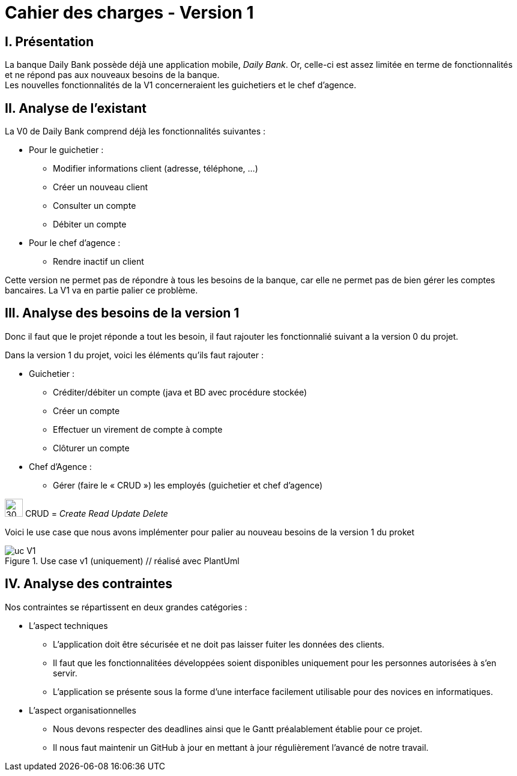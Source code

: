 = Cahier des charges - Version 1

== [red]#I. Présentation#
La banque Daily Bank possède déjà une application mobile, _Daily Bank_. Or, celle-ci est assez limitée en terme de fonctionnalités et ne répond pas aux nouveaux besoins de la banque. +
Les nouvelles fonctionnalités de la V1 concerneraient les guichetiers et le chef d'agence.

== [red]#II. Analyse de l'existant#

.La V0 de Daily Bank comprend déjà les fonctionnalités suivantes :
* Pour le guichetier :
** Modifier informations client (adresse, téléphone, …)
** Créer un nouveau client
** Consulter un compte
** Débiter un compte
* Pour le chef d'agence :
** Rendre inactif un client

Cette version ne permet pas de répondre à tous les besoins de la banque, car elle ne permet pas de bien gérer les comptes bancaires. La V1 va en partie palier ce problème.

== [red]#III. Analyse des besoins de la version 1#

Donc il faut que le projet réponde a tout les besoin, il faut rajouter les fonctionnalié suivant a la version 0 du projet.

Dans la version 1 du projet, voici les éléments qu'ils faut rajouter : +

* Guichetier :
** Créditer/débiter un compte (java et BD avec procédure stockée)
** Créer un compte
** Effectuer un virement de compte à compte
** Clôturer un compte
* Chef d’Agence :
** Gérer (faire le « CRUD ») les employés (guichetier et chef d’agence)

****
image:icon_warning.png[30,30]
CRUD = __Create Read Update Delete__
****


Voici le use case que nous avons implémenter pour palier au nouveau besoins de la version 1 du proket 

image::uc_V1.png[title="Use case v1 (uniquement) // réalisé avec PlantUml"]

== [red]#IV. Analyse des contraintes#

Nos contraintes se répartissent en deux grandes catégories : 

* L'aspect techniques
** L'application doit être sécurisée et ne doit pas laisser fuiter les données des clients.
** Il faut que les fonctionnalitées développées soient disponibles uniquement pour les personnes autorisées à s'en servir.
** L'application se présente sous la forme d'une interface facilement utilisable pour des novices en informatiques.

* L'aspect organisationnelles
** Nous devons respecter des deadlines ainsi que le Gantt préalablement établie pour ce projet.
** Il nous faut maintenir un GitHub à jour en mettant à jour régulièrement l'avancé de notre travail.
